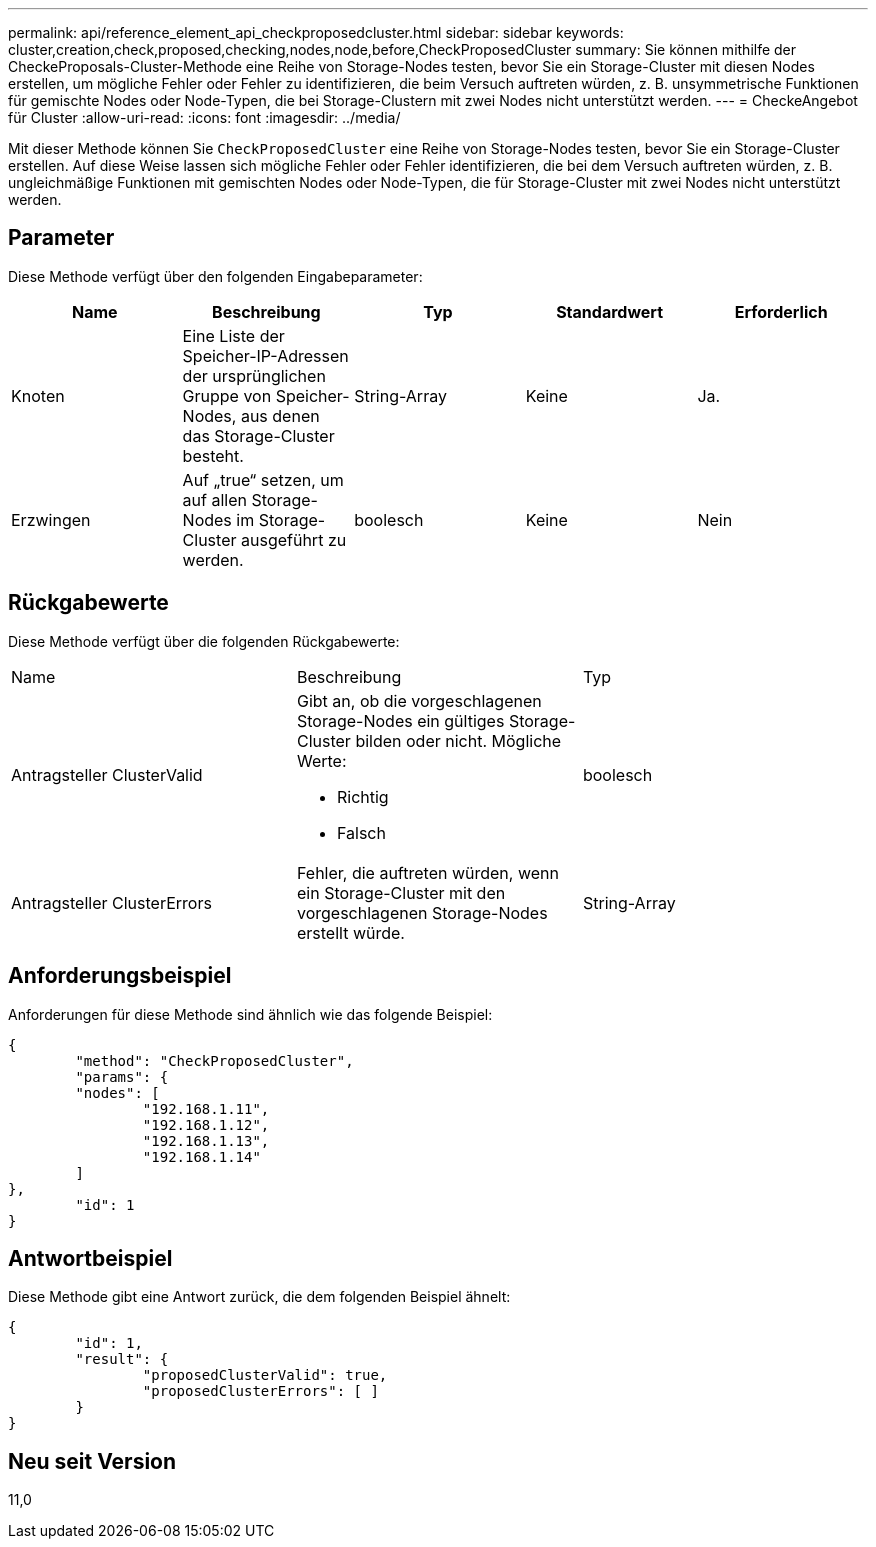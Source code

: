 ---
permalink: api/reference_element_api_checkproposedcluster.html 
sidebar: sidebar 
keywords: cluster,creation,check,proposed,checking,nodes,node,before,CheckProposedCluster 
summary: Sie können mithilfe der CheckeProposals-Cluster-Methode eine Reihe von Storage-Nodes testen, bevor Sie ein Storage-Cluster mit diesen Nodes erstellen, um mögliche Fehler oder Fehler zu identifizieren, die beim Versuch auftreten würden, z. B. unsymmetrische Funktionen für gemischte Nodes oder Node-Typen, die bei Storage-Clustern mit zwei Nodes nicht unterstützt werden. 
---
= CheckeAngebot für Cluster
:allow-uri-read: 
:icons: font
:imagesdir: ../media/


[role="lead"]
Mit dieser Methode können Sie `CheckProposedCluster` eine Reihe von Storage-Nodes testen, bevor Sie ein Storage-Cluster erstellen. Auf diese Weise lassen sich mögliche Fehler oder Fehler identifizieren, die bei dem Versuch auftreten würden, z. B. ungleichmäßige Funktionen mit gemischten Nodes oder Node-Typen, die für Storage-Cluster mit zwei Nodes nicht unterstützt werden.



== Parameter

Diese Methode verfügt über den folgenden Eingabeparameter:

|===
| Name | Beschreibung | Typ | Standardwert | Erforderlich 


 a| 
Knoten
 a| 
Eine Liste der Speicher-IP-Adressen der ursprünglichen Gruppe von Speicher-Nodes, aus denen das Storage-Cluster besteht.
 a| 
String-Array
 a| 
Keine
 a| 
Ja.



 a| 
Erzwingen
 a| 
Auf „true“ setzen, um auf allen Storage-Nodes im Storage-Cluster ausgeführt zu werden.
 a| 
boolesch
 a| 
Keine
 a| 
Nein

|===


== Rückgabewerte

Diese Methode verfügt über die folgenden Rückgabewerte:

|===


| Name | Beschreibung | Typ 


 a| 
Antragsteller ClusterValid
 a| 
Gibt an, ob die vorgeschlagenen Storage-Nodes ein gültiges Storage-Cluster bilden oder nicht. Mögliche Werte:

* Richtig
* Falsch

 a| 
boolesch



 a| 
Antragsteller ClusterErrors
 a| 
Fehler, die auftreten würden, wenn ein Storage-Cluster mit den vorgeschlagenen Storage-Nodes erstellt würde.
 a| 
String-Array

|===


== Anforderungsbeispiel

Anforderungen für diese Methode sind ähnlich wie das folgende Beispiel:

[listing]
----
{
	"method": "CheckProposedCluster",
	"params": {
	"nodes": [
		"192.168.1.11",
		"192.168.1.12",
		"192.168.1.13",
		"192.168.1.14"
	]
},
	"id": 1
}
----


== Antwortbeispiel

Diese Methode gibt eine Antwort zurück, die dem folgenden Beispiel ähnelt:

[listing]
----
{
	"id": 1,
	"result": {
		"proposedClusterValid": true,
		"proposedClusterErrors": [ ]
	}
}
----


== Neu seit Version

11,0
